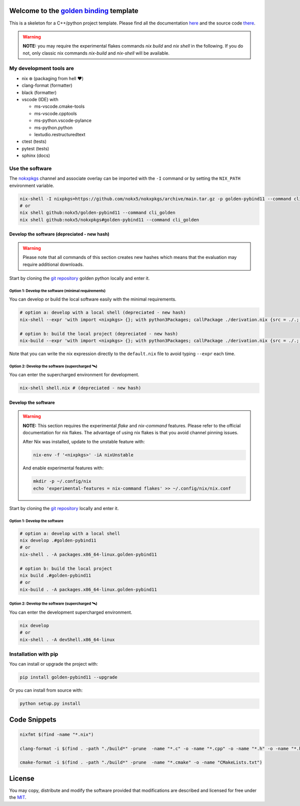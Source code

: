 .. _golden binding: https://nokx5.github.io/golden-pybind11

=========================================
Welcome to the `golden binding`_ template
=========================================

|CILinuxBadge|_ |CIDarwinBadge|_ |DocBadge|_ |LicenseBadge|_

.. |CILinuxBadge| image:: https://github.com/nokx5/golden-pybind11/workflows/CI-linux/badge.svg
.. _CILinuxBadge: https://github.com/nokx5/golden-pybind11/actions/workflows/ci-linux.yml
.. |CIDarwinBadge| image:: https://github.com/nokx5/golden-pybind11/workflows/CI-darwin/badge.svg
.. _CIDarwinBadge: https://github.com/nokx5/golden-pybind11/actions/workflows/ci-darwin.yml
.. |DocBadge| image:: https://github.com/nokx5/golden-pybind11/workflows/doc-api/badge.svg
.. _DocBadge: https://nokx5.github.io/golden-pybind11
.. |LicenseBadge| image:: http://img.shields.io/badge/license-MIT-blue.svg
.. _LicenseBadge: https://github.com/nokx5/golden-pybind11/blob/master/LICENSE

This is a skeleton for a C++/python project template. 
Please find all the documentation `here <https://nokx5.github.io/golden-pybind11>`_ and the source code `there <https://github.com/nokx5/golden-pybind11>`_.

.. warning:: **NOTE:** you may require the experimental flakes commands `nix build` and `nix shell` in the following. If you do not, only classic nix commands `nix-build` and `nix-shell` will be available.

My development tools are
========================

- nix ❄️ (packaging from hell ❤️)

- clang-format (formatter)

- black (formatter)
  
- vscode (IDE) with
  
  - ms-vscode.cmake-tools
  - ms-vscode.cpptools
  - ms-python.vscode-pylance
  - ms-python.python
  - lextudio.restructuredtext

- ctest (tests)

- pytest (tests)

- sphinx (docs)

Use the software
================

The `nokxpkgs <https://github.com/nokx5/nokxpkgs#add-nokxpkgs-to-your-nix-channel>`_ channel and associate overlay can be imported with the ``-I`` command or by setting the ``NIX_PATH`` environment variable.

.. code:: shell

    nix-shell -I nixpkgs=https://github.com/nokx5/nokxpkgs/archive/main.tar.gz -p golden-pybind11 --command cli_golden
    # or
    nix shell github:nokx5/golden-pybind11 --command cli_golden
    nix shell github:nokx5/nokxpkgs#golden-pybind11 --command cli_golden


Develop the software  (depreciated - new hash)
----------------------------------------------

.. warning:: Please note that all commands of this section creates new hashes which means that the evaluation may require additional downloads.

Start by cloning the `git repository <https://github.com/nokx5/golden-pybind11>`_ golden python locally and enter it. 

Option 1: Develop the software (minimal requirements)
.....................................................

You can develop or build the local software easily with the minimal requirements.

.. code:: shell

    # option a: develop with a local shell (depreciated - new hash)
    nix-shell --expr 'with import <nixpkgs> {}; with python3Packages; callPackage ./derivation.nix {src = ./.; }'
    
    # option b: build the local project (depreciated - new hash)
    nix-build --expr 'with import <nixpkgs> {}; with python3Packages; callPackage ./derivation.nix {src = ./.; }' --no-out-link

Note that you can write the nix expression directly to the ``default.nix`` file to avoid typing ``--expr`` each time.

Option 2: Develop the software (supercharged 🛰️)
................................................

You can enter the supercharged environment for development.

.. code:: shell

    nix-shell shell.nix # (depreciated - new hash)


Develop the software
--------------------

.. warning:: **NOTE:** This section requires the experimental *flake* and *nix-command* features. Please refer to the official documentation for nix flakes. The advantage of using nix flakes is that you avoid channel pinning issues.
    
    After Nix was installed, update to the unstable feature with:
    
    .. code:: shell
    
        nix-env -f '<nixpkgs>' -iA nixUnstable
    
    And enable experimental features with:
    
    .. code:: shell
    
        mkdir -p ~/.config/nix
        echo 'experimental-features = nix-command flakes' >> ~/.config/nix/nix.conf

Start by cloning the `git repository <https://github.com/nokx5/golden-pybind11>`_ locally and enter it. 

Option 1: Develop the software
..............................

.. code:: shell

    # option a: develop with a local shell
    nix develop .#golden-pybind11
    # or
    nix-shell . -A packages.x86_64-linux.golden-pybind11

    # option b: build the local project
    nix build .#golden-pybind11
    # or
    nix-build . -A packages.x86_64-linux.golden-pybind11


Option 2: Develop the software (supercharged 🛰️)
................................................

You can enter the development supercharged environment.

.. code:: shell

    nix develop
    # or
    nix-shell . -A devShell.x86_64-linux


Installation with pip
=====================

You can install or upgrade the project with:

.. code:: shell

    pip install golden-pybind11 --upgrade

Or you can install from source with:

.. code:: shell

    python setup.py install

=============
Code Snippets
=============

.. code:: shell

    nixfmt $(find -name "*.nix")

    clang-format -i $(find . -path "./build*" -prune  -name "*.c" -o -name "*.cpp" -o -name "*.h" -o -name "*.hpp")

    cmake-format -i $(find . -path "./build*" -prune  -name "*.cmake" -o -name "CMakeLists.txt")

=======
License
=======

You may copy, distribute and modify the software provided that
modifications are described and licensed for free under the `MIT
<https://opensource.org/licenses/MIT>`_.
